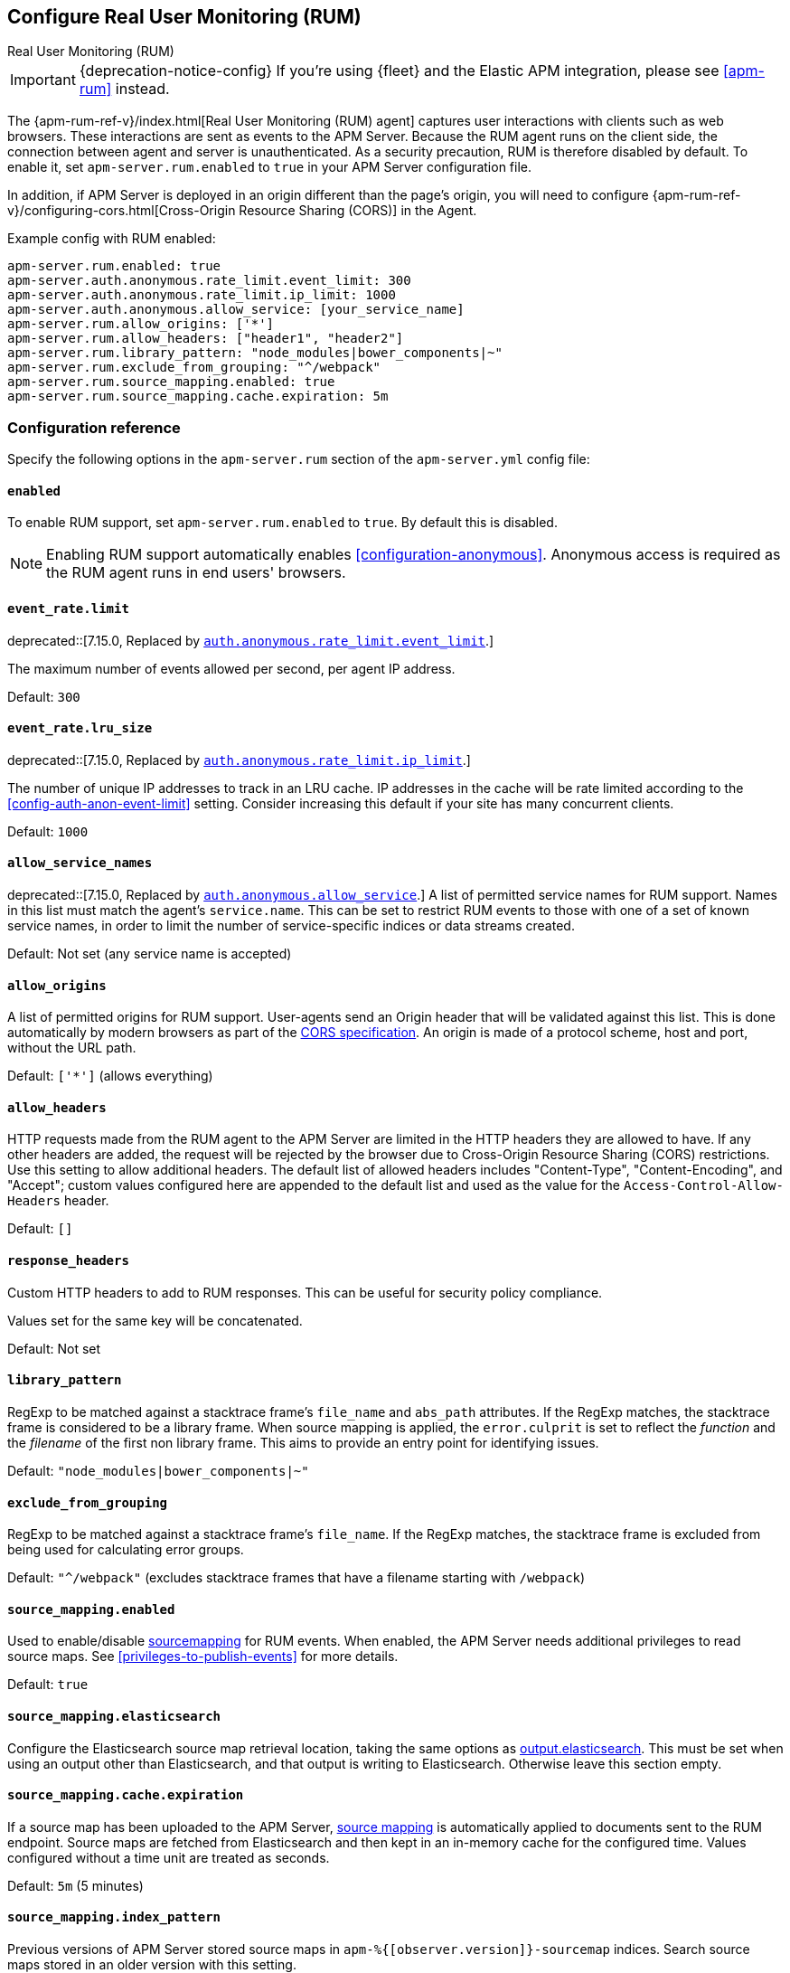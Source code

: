 [[configuration-rum]]
== Configure Real User Monitoring (RUM)

++++
<titleabbrev>Real User Monitoring (RUM)</titleabbrev>
++++

IMPORTANT: {deprecation-notice-config}
If you're using {fleet} and the Elastic APM integration, please see <<apm-rum>> instead.

The {apm-rum-ref-v}/index.html[Real User Monitoring (RUM) agent] captures user interactions with clients such as web browsers.
These interactions are sent as events to the APM Server.
Because the RUM agent runs on the client side, the connection between agent and server is unauthenticated.
As a security precaution, RUM is therefore disabled by default.
To enable it, set `apm-server.rum.enabled` to `true` in your APM Server configuration file.

In addition, if APM Server is deployed in an origin different than the page’s origin,
you will need to configure {apm-rum-ref-v}/configuring-cors.html[Cross-Origin Resource Sharing (CORS)] in the Agent.

Example config with RUM enabled:

["source","yaml"]
----
apm-server.rum.enabled: true
apm-server.auth.anonymous.rate_limit.event_limit: 300
apm-server.auth.anonymous.rate_limit.ip_limit: 1000
apm-server.auth.anonymous.allow_service: [your_service_name]
apm-server.rum.allow_origins: ['*']
apm-server.rum.allow_headers: ["header1", "header2"]
apm-server.rum.library_pattern: "node_modules|bower_components|~"
apm-server.rum.exclude_from_grouping: "^/webpack"
apm-server.rum.source_mapping.enabled: true
apm-server.rum.source_mapping.cache.expiration: 5m
----

[float]
[[enable-rum-support]]
=== Configuration reference

Specify the following options in the `apm-server.rum` section of the `apm-server.yml` config file:

[[rum-enable]]
[float]
==== `enabled`
To enable RUM support, set `apm-server.rum.enabled` to `true`.
By default this is disabled.

NOTE: Enabling RUM support automatically enables <<configuration-anonymous>>.
Anonymous access is required as the RUM agent runs in end users' browsers.

[float]
[[event_rate.limit]]
==== `event_rate.limit`

deprecated::[7.15.0, Replaced by <<config-auth-anon-event-limit,`auth.anonymous.rate_limit.event_limit`>>.]

The maximum number of events allowed per second, per agent IP address.

Default: `300`

[float]
==== `event_rate.lru_size`

deprecated::[7.15.0, Replaced by <<config-auth-anon-ip-limit,`auth.anonymous.rate_limit.ip_limit`>>.]

The number of unique IP addresses to track in an LRU cache.
IP addresses in the cache will be rate limited according to the <<config-auth-anon-event-limit>> setting.
Consider increasing this default if your site has many concurrent clients.

Default: `1000`

[float]
[[rum-allow-service-names]]
==== `allow_service_names`

deprecated::[7.15.0, Replaced by <<config-auth-anon-allow-service,`auth.anonymous.allow_service`>>.]
A list of permitted service names for RUM support.
Names in this list must match the agent's `service.name`.
This can be set to restrict RUM events to those with one of a set of known service names,
in order to limit the number of service-specific indices or data streams created.

Default: Not set (any service name is accepted)

[float]
[[rum-allow-origins]]
==== `allow_origins`
A list of permitted origins for RUM support.
User-agents send an Origin header that will be validated against this list.
This is done automatically by modern browsers as part of the https://www.w3.org/TR/cors/[CORS specification].
An origin is made of a protocol scheme, host and port, without the URL path.

Default: `['*']` (allows everything)

[float]
[[rum-allow-headers]]
==== `allow_headers`
HTTP requests made from the RUM agent to the APM Server are limited in the HTTP headers they are allowed to have.
If any other headers are added, the request will be rejected by the browser due to Cross-Origin Resource Sharing (CORS) restrictions.
Use this setting to allow additional headers.
The default list of allowed headers includes "Content-Type", "Content-Encoding", and "Accept";
custom values configured here are appended to the default list and used as the value for the `Access-Control-Allow-Headers` header.

Default: `[]`

[float]
[[rum-response-headers]]
==== `response_headers`
Custom HTTP headers to add to RUM responses.
This can be useful for security policy compliance.

Values set for the same key will be concatenated.

Default: Not set

[float]
[[rum-library-pattern]]
==== `library_pattern`
RegExp to be matched against a stacktrace frame's `file_name` and `abs_path` attributes.
If the RegExp matches, the stacktrace frame is considered to be a library frame.
When source mapping is applied, the `error.culprit` is set to reflect the _function_ and the _filename_
of the first non library frame.
This aims to provide an entry point for identifying issues.

Default: `"node_modules|bower_components|~"`

[float]
==== `exclude_from_grouping`
RegExp to be matched against a stacktrace frame's `file_name`.
If the RegExp matches, the stacktrace frame is excluded from being used for calculating error groups.

Default: `"^/webpack"` (excludes stacktrace frames that have a filename starting with `/webpack`)

[[config-sourcemapping-enabled]]
[float]
==== `source_mapping.enabled`
Used to enable/disable <<sourcemaps,sourcemapping>> for RUM events.
When enabled, the APM Server needs additional privileges to read source maps.
See <<privileges-to-publish-events>> for more details.

Default: `true`

[[config-sourcemapping-elasticsearch]]
[float]
==== `source_mapping.elasticsearch`
Configure the Elasticsearch source map retrieval location, taking the same options as <<elasticsearch-output,output.elasticsearch>>.
This must be set when using an output other than Elasticsearch, and that output is writing to Elasticsearch.
Otherwise leave this section empty.

[[rum-sourcemap-cache]]
[float]
==== `source_mapping.cache.expiration`
If a source map has been uploaded to the APM Server,
<<sourcemaps,source mapping>> is automatically applied to documents sent to the RUM endpoint.
Source maps are fetched from Elasticsearch and then kept in an in-memory cache for the configured time.
Values configured without a time unit are treated as seconds.

Default: `5m` (5 minutes)

[float]
==== `source_mapping.index_pattern`
Previous versions of APM Server stored source maps in `apm-%{[observer.version]}-sourcemap` indices.
Search source maps stored in an older version with this setting.

Default: `"apm-*-sourcemap*"`

[float]
=== Ingest pipelines

The default APM Server pipeline includes processors that enrich RUM data prior to indexing in {es}.
See <<ingest-pipelines>> for details on how to locate, edit, or disable this pre-processing.

